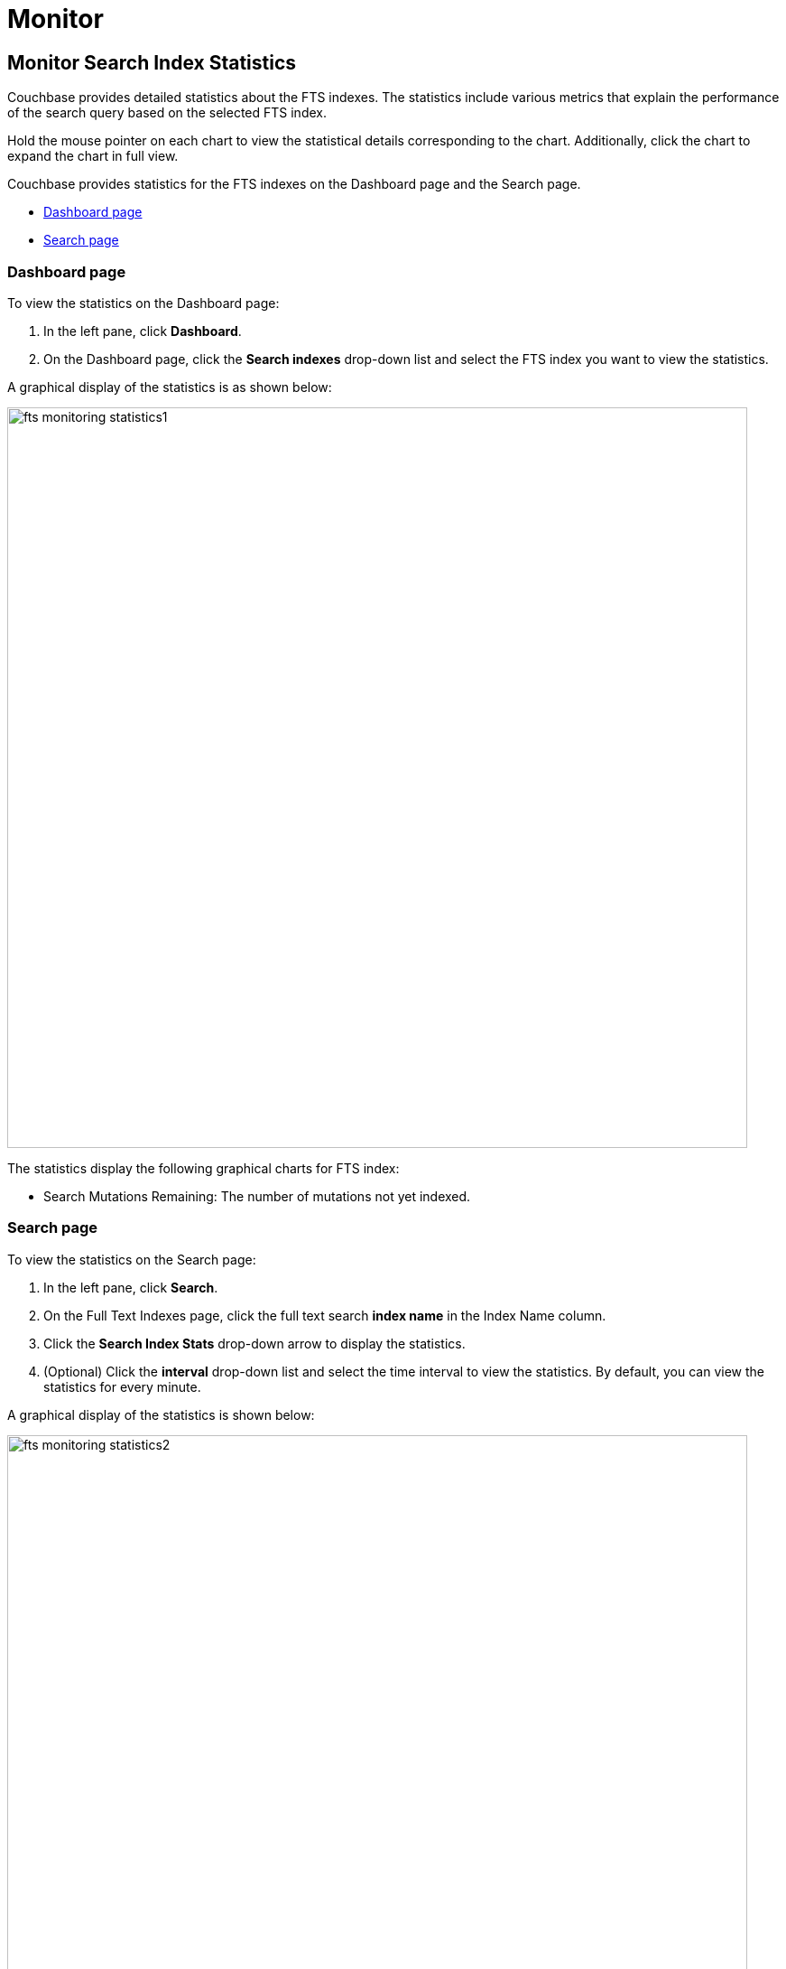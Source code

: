 = Monitor
:imagesdir: ../assets/images

== Monitor Search Index Statistics

Couchbase provides detailed statistics about the FTS indexes. The statistics include various metrics that explain the performance of the search query based on the selected FTS index.

Hold the mouse pointer on each chart to view the statistical details corresponding to the chart. Additionally, click the chart to expand the chart in full view.

Couchbase provides statistics for the FTS indexes on the Dashboard page and the Search page.

* <<dashboard-page, Dashboard page>>
* <<search-page, Search page>>

[#dashboard-page]
=== Dashboard page

To view the statistics on the Dashboard page:

1. In the left pane, click *Dashboard*.
2. On the Dashboard page, click the *Search indexes* drop-down list and select the FTS index you want to view the statistics.

A graphical display of the statistics is as shown below:

[#fts_fts_monitoring_statistics1]
image::fts-monitoring-statistics1.png[,820,align=left]

The statistics display the following graphical charts for FTS index:

* Search Mutations Remaining: The number of mutations not yet indexed.

[#search-page]
=== Search page

To view the statistics on the Search page:

1. In the left pane, click *Search*.
2. On the Full Text Indexes page, click the full text search *index name* in the Index Name column.
3. Click the *Search Index Stats* drop-down arrow to display the statistics.
4. (Optional) Click the *interval* drop-down list and select the time interval to view the statistics. By default, you can view the statistics for every minute.

A graphical display of the statistics is shown below:

[#fts_fts_monitoring_statistics2]
image::fts-monitoring-statistics2.png[,820,align=left] 

The statistics display the following graphical charts:

* Search Query Latency: The average time to run the search query and get a response.
* Search Docs: The number of documents processed during the indexing.
* Search Disk Size: The total size of disk space occupied by the fts index.
* Search Disk Files: The number of index files on disk.
* Search Memory Segments: The number of memory segments in the full text search index across all partitions.
* Search Disk Segments: The number of disk segments in the full text search index across all resident disk partitions.
* Search Mutations Remaining: The number of mutations not yet indexed. 
* Search Partitions: The number of actual index partitions.
* Search Partitions Expected: The number of partitions expected to be scanned for the search query.
* Search Records to Persist: The number of index records not yet persisted to the disk.
* Search Index Rate: The rate (In Bytes per second) of indexing plain text.
* Search Result Rate: The rate (In Bytes per second) of returning the search result.
* Search Compaction Rate: The rate (In Bytes per second) of compaction of the index segments.
* Search Query Rate: The number of queries run per second.
* Search Query Error Rate: The number of queries per second (Including timeouts) that resulted in an error.
* Search Slow Queries: The number of queries that run slowly (Greater than 5 seconds to run) ) per second.
* Search Query Timeout Rate: The number of queries that timeout per second.
* Term Searchers Start Rate: The number of term searchers started per second.

== Monitor Runtime Queries

Users of the full text search service might want to monitor the currently running active queries.
Monitoring helps get insights into slow queries, or for other debugging purposes.
FTS provides new REST endpoints to supervise the runtime queries.

For further details, refer to xref:rest-api:rest-fts-query.adoc[Active Queries REST API].

== FTS indexes which may be queried from N1QL

Use the following command to find all the FTS indexes in the system table that can be queried from N1QL.

[source,n1ql]
----
SELECT * FROM system:indexes
----

Refer to xref:n1ql:n1ql-language-reference/searchfun.adoc#limitations[Limitations] for scenarios where FTS Index becomes ineligible to be queried by N1QL.
 
NOTE: Querying `system:indexes` only returns indexes on non-system keyspaces. To return all indexes, including indexes on system keyspaces, query `system:all_indexes`.
